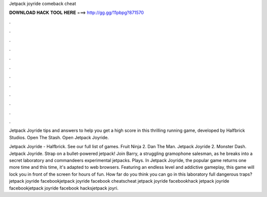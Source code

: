 Jetpack joyride comeback cheat



𝐃𝐎𝐖𝐍𝐋𝐎𝐀𝐃 𝐇𝐀𝐂𝐊 𝐓𝐎𝐎𝐋 𝐇𝐄𝐑𝐄 ===> http://gg.gg/11pbpg?871570



.



.



.



.



.



.



.



.



.



.



.



.

Jetpack Joyride tips and answers to help you get a high score in this thrilling running game, developed by Halfbrick Studios. Open The Stash. Open Jetpack Joyride.

Jetpack Joyride - Halfbrick. See our full list of games. Fruit Ninja 2. Dan The Man. Jetpack Joyride 2. Monster Dash. Jetpack Joyride. Strap on a bullet-powered jetpack! Join Barry, a struggling gramophone salesman, as he breaks into a secret laboratory and commandeers experimental jetpacks. Plays. In Jetpack Joyride, the popular game returns one more time and this time, it's adapted to web browsers. Featuring an endless level and addictive gameplay, this game will lock you in front of the screen for hours of fun. How far do you think you can go in this laboratory full dangerous traps? jetpack joyride facebookjetpack joyride facebook cheatscheat jetpack joyride facebookhack jetpack joyride facebookjetpack joyride facebook hacksjetpack joyri.
